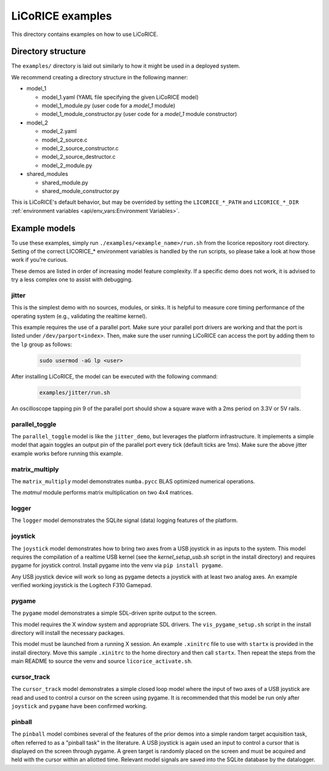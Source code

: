 ******************************************************************************
LiCoRICE examples
******************************************************************************

This directory contains examples on how to use LiCoRICE.


Directory structure
===============================================================================

The ``examples/`` directory is laid out similarly to how it might be used in a deployed system.

We recommend creating a directory structure in the following manner:

* model_1

  - model_1.yaml (YAML file specifying the given LiCoRICE model)
  - model_1_module.py (user code for a `model_1` module)
  - model_1_module_constructor.py (user code for a `model_1` module constructor)

* model_2

  - model_2.yaml
  - model_2_source.c
  - model_2_source_constructor.c
  - model_2_source_destructor.c
  - model_2_module.py

* shared_modules

  - shared_module.py
  - shared_module_constructor.py

This is LiCoRICE's default behavior, but may be overrided by setting the ``LICORICE_*_PATH`` and ``LICORICE_*_DIR`` :ref:`environment variables <api/env_vars:Environment Variables>`.


Example models
===============================================================================

To use these examples, simply run ``./examples/<example_name>/run.sh`` from the licorice repository root directory. Setting of the correct LICORICE_* environment variables is handled by the run scripts, so please take a look at how those work if you're curious.

These demos are listed in order of increasing model feature complexity.
If a specific demo does not work, it is advised to try a less complex one to assist with debugging.


jitter
-------------------------------------------------------------------------------

This is the simplest demo with no sources, modules, or sinks.
It is helpful to measure core timing performance of the operating system (e.g., validating the realtime kernel).

This example requires the use of a parallel port. Make sure your parallel port drivers are working and that the port is listed under ``/dev/parport<index>``. Then, make sure the user running LiCoRICE can access the port by adding them to the ``lp`` group as follows:

  .. code-block:: bash

    sudo usermod -aG lp <user>

After installing LiCoRICE, the model can be executed with the following command:

  .. code-block:: bash

    examples/jitter/run.sh

An oscilloscope tapping pin 9 of the parallel port should show a square wave with a 2ms period on 3.3V or 5V rails.


parallel_toggle
-------------------------------------------------------------------------------

The ``parallel_toggle`` model is like the ``jitter_demo``, but leverages the platform infrastructure.
It implements a simple model that again toggles an output pin of the parallel port every tick (default ticks are 1ms).
Make sure the above jitter example works before running this example.


matrix_multiply
-------------------------------------------------------------------------------

The ``matrix_multiply`` model demonstrates ``numba.pycc`` BLAS optimized numerical operations.

The `matmul` module performs matrix multiplication on two 4x4 matrices.


logger
-------------------------------------------------------------------------------

The ``logger`` model demonstrates the SQLite signal (data) logging features of the platform.


joystick
-------------------------------------------------------------------------------

The ``joystick`` model demonstrates how to bring two axes from a USB joystick in as inputs to the system.
This model requires the compilation of a realtime USB kernel (see the `kernel_setup_usb.sh` script in the install directory) and requires pygame for joystick control.
Install pygame into the venv via ``pip install pygame``.

Any USB joystick device will work so long as pygame detects a joystick with at least two analog axes.
An example verified working joystick is the Logitech F310 Gamepad.


pygame
-------------------------------------------------------------------------------

The ``pygame`` model demonstrates a simple SDL-driven sprite output to the screen.

This model requires the X window system and appropriate SDL drivers.
The ``vis_pygame_setup.sh`` script in the install directory will install the necessary packages.

This model must be launched from a running X session.
An example ``.xinitrc`` file to use with ``startx`` is provided in the install directory.
Move this sample ``.xinitrc`` to the home directory and then call ``startx``.
Then repeat the steps from the main README to source the venv and source ``licorice_activate.sh``.


cursor_track
-------------------------------------------------------------------------------

The ``cursor_track`` model demonstrates a simple closed loop model where the input of two axes of a USB joystick are read and used to control a cursor on the screen using pygame.
It is recommended that this model be run only after ``joystick`` and ``pygame`` have been confirmed working.


pinball
-------------------------------------------------------------------------------

The ``pinball`` model combines several of the features of the prior demos into a simple random target acquisition task, often referred to as a "pinball task" in the literature.
A USB joystick is again used an input to control a cursor that is displayed on the screen through pygame.
A green target is randomly placed on the screen and must be acquired and held with the cursor within an allotted time.
Relevant model signals are saved into the SQLite database by the datalogger.
